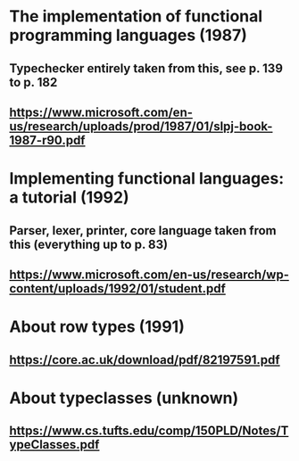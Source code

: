 * The implementation of functional programming languages (1987)
** Typechecker entirely taken from this, see p. 139 to p. 182
** https://www.microsoft.com/en-us/research/uploads/prod/1987/01/slpj-book-1987-r90.pdf

* Implementing functional languages: a tutorial (1992)
** Parser, lexer, printer, core language taken from this (everything up to p. 83)
** https://www.microsoft.com/en-us/research/wp-content/uploads/1992/01/student.pdf

* About row types (1991)
** https://core.ac.uk/download/pdf/82197591.pdf

* About typeclasses (unknown)
** https://www.cs.tufts.edu/comp/150PLD/Notes/TypeClasses.pdf

